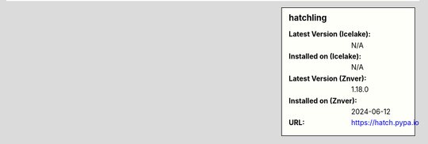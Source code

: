 .. sidebar:: hatchling

   :Latest Version (Icelake): N/A
   :Installed on (Icelake): N/A
   :Latest Version (Znver): 1.18.0
   :Installed on (Znver): 2024-06-12
   :URL: https://hatch.pypa.io
